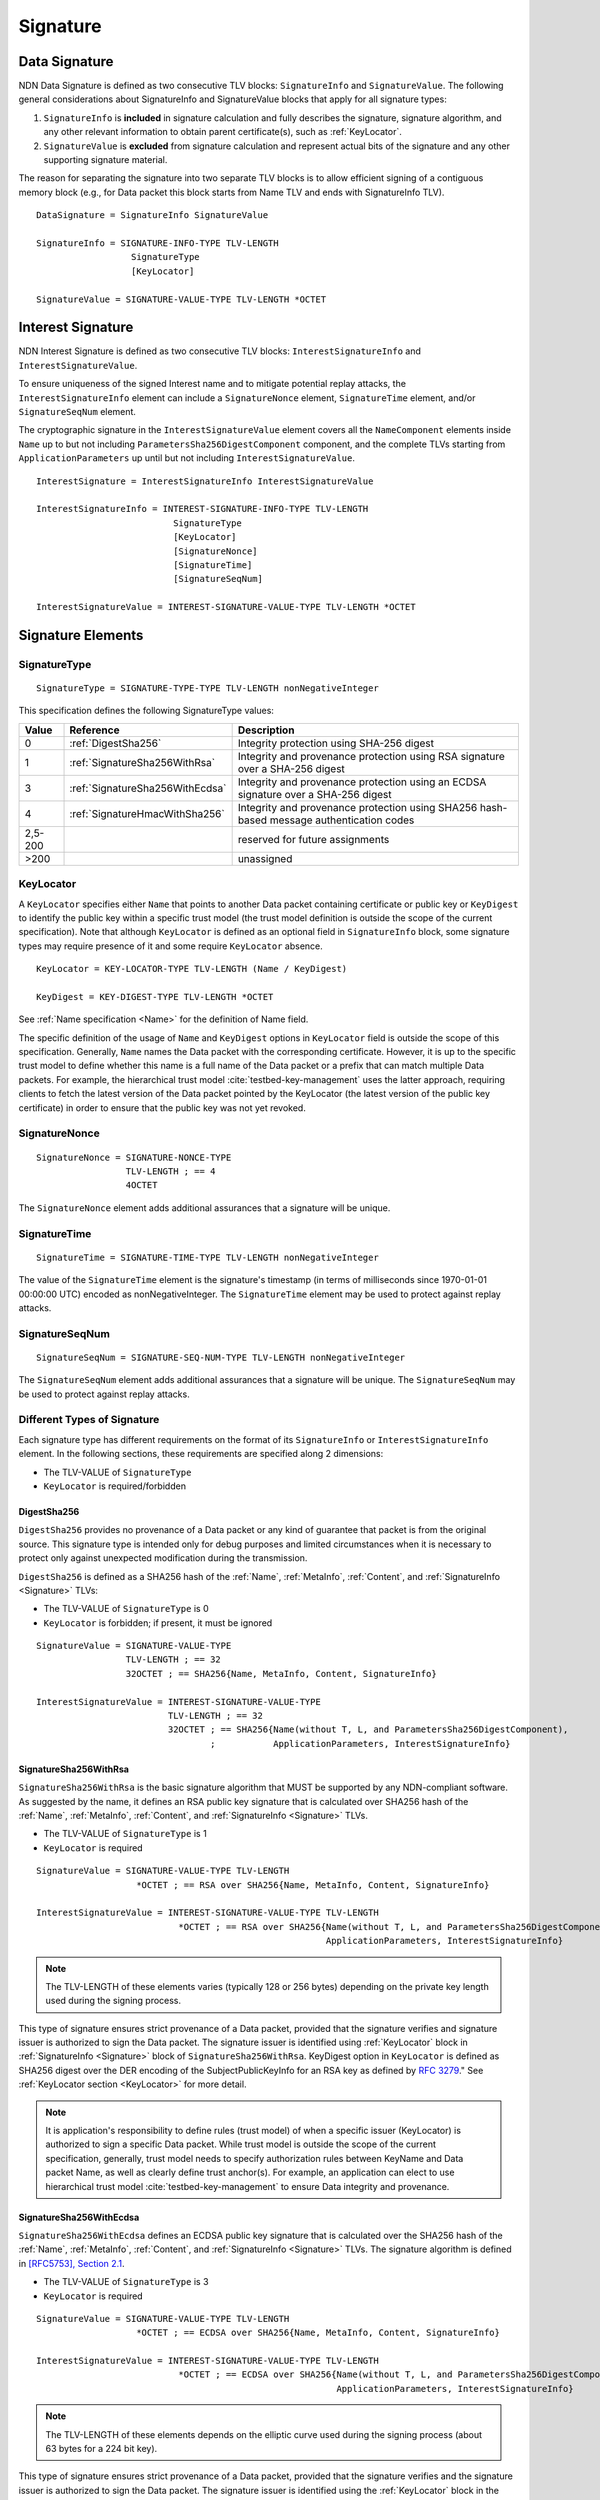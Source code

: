 Signature
=========

.. _Signature:

Data Signature
--------------

NDN Data Signature is defined as two consecutive TLV blocks: ``SignatureInfo`` and ``SignatureValue``.
The following general considerations about SignatureInfo and SignatureValue blocks that apply for all signature types:

1. ``SignatureInfo`` is **included** in signature calculation and fully describes the signature, signature algorithm, and any other relevant information to obtain parent certificate(s), such as :ref:`KeyLocator`.

2. ``SignatureValue`` is **excluded** from signature calculation and represent actual bits of the signature and any other supporting signature material.

The reason for separating the signature into two separate TLV blocks is to allow efficient signing of a contiguous memory block (e.g., for Data packet this block starts from Name TLV and ends with SignatureInfo TLV).

::

    DataSignature = SignatureInfo SignatureValue

    SignatureInfo = SIGNATURE-INFO-TYPE TLV-LENGTH
                      SignatureType
                      [KeyLocator]

    SignatureValue = SIGNATURE-VALUE-TYPE TLV-LENGTH *OCTET

.. _InterestSignature:

Interest Signature
------------------

NDN Interest Signature is defined as two consecutive TLV blocks: ``InterestSignatureInfo`` and ``InterestSignatureValue``.

To ensure uniqueness of the signed Interest name and to mitigate potential replay attacks, the ``InterestSignatureInfo`` element can include a ``SignatureNonce`` element, ``SignatureTime`` element, and/or ``SignatureSeqNum`` element.

The cryptographic signature in the ``InterestSignatureValue`` element covers all the ``NameComponent`` elements inside ``Name`` up to but not including ``ParametersSha256DigestComponent`` component, and the complete TLVs starting from ``ApplicationParameters`` up until but not including ``InterestSignatureValue``.


::

    InterestSignature = InterestSignatureInfo InterestSignatureValue

    InterestSignatureInfo = INTEREST-SIGNATURE-INFO-TYPE TLV-LENGTH
                              SignatureType
                              [KeyLocator]
                              [SignatureNonce]
                              [SignatureTime]
                              [SignatureSeqNum]

    InterestSignatureValue = INTEREST-SIGNATURE-VALUE-TYPE TLV-LENGTH *OCTET

Signature Elements
------------------

SignatureType
~~~~~~~~~~~~~

::

    SignatureType = SIGNATURE-TYPE-TYPE TLV-LENGTH nonNegativeInteger


This specification defines the following SignatureType values:

+---------+----------------------------------------+-------------------------------------------------+
| Value   | Reference                              | Description                                     |
+=========+========================================+=================================================+
| 0       | :ref:`DigestSha256`                    | Integrity protection using SHA-256 digest       |
+---------+----------------------------------------+-------------------------------------------------+
| 1       | :ref:`SignatureSha256WithRsa`          | Integrity and provenance protection using       |
|         |                                        | RSA signature over a SHA-256 digest             |
+---------+----------------------------------------+-------------------------------------------------+
| 3       | :ref:`SignatureSha256WithEcdsa`        | Integrity and provenance protection using       |
|         |                                        | an ECDSA signature over a SHA-256 digest        |
+---------+----------------------------------------+-------------------------------------------------+
| 4       | :ref:`SignatureHmacWithSha256`         | Integrity and provenance protection using       |
|         |                                        | SHA256 hash-based message authentication codes  |
+---------+----------------------------------------+-------------------------------------------------+
| 2,5-200 |                                        | reserved for future assignments                 |
+---------+----------------------------------------+-------------------------------------------------+
| >200    |                                        | unassigned                                      |
+---------+----------------------------------------+-------------------------------------------------+

.. _KeyLocator:

KeyLocator
~~~~~~~~~~

A ``KeyLocator`` specifies either ``Name`` that points to another Data packet containing certificate or public key or ``KeyDigest`` to identify the public key within a specific trust model (the trust model definition is outside the scope of the current specification).
Note that although ``KeyLocator`` is defined as an optional field in ``SignatureInfo`` block, some signature types may require presence of it and some require ``KeyLocator`` absence.

::

    KeyLocator = KEY-LOCATOR-TYPE TLV-LENGTH (Name / KeyDigest)

    KeyDigest = KEY-DIGEST-TYPE TLV-LENGTH *OCTET

See :ref:`Name specification <Name>` for the definition of Name field.

The specific definition of the usage of ``Name`` and ``KeyDigest`` options in ``KeyLocator`` field is outside the scope of this specification.
Generally, ``Name`` names the Data packet with the corresponding certificate.
However, it is up to the specific trust model to define whether this name is a full name of the Data packet or a prefix that can match multiple Data packets.
For example, the hierarchical trust model :cite:`testbed-key-management` uses the latter approach, requiring clients to fetch the latest version of the Data packet pointed by the KeyLocator (the latest version of the public key certificate) in order to ensure that the public key was not yet revoked.

.. _SignatureInfoNonce:

SignatureNonce
~~~~~~~~~~~~~~

::

    SignatureNonce = SIGNATURE-NONCE-TYPE
                     TLV-LENGTH ; == 4
                     4OCTET


The ``SignatureNonce`` element adds additional assurances that a signature will be unique.

.. _SignatureTime:

SignatureTime
~~~~~~~~~~~~~

::

    SignatureTime = SIGNATURE-TIME-TYPE TLV-LENGTH nonNegativeInteger


The value of the ``SignatureTime`` element is the signature's timestamp (in terms of milliseconds since 1970-01-01 00:00:00 UTC) encoded as nonNegativeInteger.
The ``SignatureTime`` element may be used to protect against replay attacks.

.. _SignatureSeqNum:

SignatureSeqNum
~~~~~~~~~~~~~~~

::

    SignatureSeqNum = SIGNATURE-SEQ-NUM-TYPE TLV-LENGTH nonNegativeInteger


The ``SignatureSeqNum`` element adds additional assurances that a signature will be unique.
The ``SignatureSeqNum`` may be used to protect against replay attacks.


Different Types of Signature
~~~~~~~~~~~~~~~~~~~~~~~~~~~~

Each signature type has different requirements on the format of its ``SignatureInfo`` or ``InterestSignatureInfo`` element.
In the following sections, these requirements are specified along 2 dimensions:

* The TLV-VALUE of ``SignatureType``
* ``KeyLocator`` is required/forbidden

.. _DigestSha256:

DigestSha256
^^^^^^^^^^^^

``DigestSha256`` provides no provenance of a Data packet or any kind of guarantee that packet is from the original source.
This signature type is intended only for debug purposes and limited circumstances when it is necessary to protect only against unexpected modification during the transmission.

``DigestSha256`` is defined as a SHA256 hash of the :ref:`Name`, :ref:`MetaInfo`, :ref:`Content`, and :ref:`SignatureInfo <Signature>` TLVs:

* The TLV-VALUE of ``SignatureType`` is 0
* ``KeyLocator`` is forbidden; if present, it must be ignored

::

    SignatureValue = SIGNATURE-VALUE-TYPE
                     TLV-LENGTH ; == 32
                     32OCTET ; == SHA256{Name, MetaInfo, Content, SignatureInfo}

    InterestSignatureValue = INTEREST-SIGNATURE-VALUE-TYPE
                             TLV-LENGTH ; == 32
                             32OCTET ; == SHA256{Name(without T, L, and ParametersSha256DigestComponent),
                                     ;           ApplicationParameters, InterestSignatureInfo}

.. _SignatureSha256WithRsa:

SignatureSha256WithRsa
^^^^^^^^^^^^^^^^^^^^^^

``SignatureSha256WithRsa`` is the basic signature algorithm that MUST be supported by any NDN-compliant software.
As suggested by the name, it defines an RSA public key signature that is calculated over SHA256 hash of the :ref:`Name`, :ref:`MetaInfo`, :ref:`Content`, and :ref:`SignatureInfo <Signature>` TLVs.

* The TLV-VALUE of ``SignatureType`` is 1
* ``KeyLocator`` is required

::

    SignatureValue = SIGNATURE-VALUE-TYPE TLV-LENGTH
                       *OCTET ; == RSA over SHA256{Name, MetaInfo, Content, SignatureInfo}

    InterestSignatureValue = INTEREST-SIGNATURE-VALUE-TYPE TLV-LENGTH
                               *OCTET ; == RSA over SHA256{Name(without T, L, and ParametersSha256DigestComponent),
                                                           ApplicationParameters, InterestSignatureInfo}

.. note::

   The TLV-LENGTH of these elements varies (typically 128 or 256 bytes) depending on the private key length used during the signing process.

This type of signature ensures strict provenance of a Data packet, provided that the signature verifies and signature issuer is authorized to sign the Data packet.
The signature issuer is identified using :ref:`KeyLocator` block in :ref:`SignatureInfo <Signature>` block of ``SignatureSha256WithRsa``.
KeyDigest option in ``KeyLocator`` is defined as SHA256 digest over the DER encoding of the SubjectPublicKeyInfo for an RSA key as defined by `RFC 3279 <http://www.rfc-editor.org/rfc/rfc3279.txt>`_."
See :ref:`KeyLocator section <KeyLocator>` for more detail.

.. note::

    It is application's responsibility to define rules (trust model) of when a specific issuer (KeyLocator) is authorized to sign a specific Data packet.
    While trust model is outside the scope of the current specification, generally, trust model needs to specify authorization rules between KeyName and Data packet Name, as well as clearly define trust anchor(s).
    For example, an application can elect to use hierarchical trust model :cite:`testbed-key-management` to ensure Data integrity and provenance.

.. _SignatureSha256WithEcdsa:

SignatureSha256WithEcdsa
^^^^^^^^^^^^^^^^^^^^^^^^

``SignatureSha256WithEcdsa`` defines an ECDSA public key signature that is calculated over the SHA256 hash of the :ref:`Name`, :ref:`MetaInfo`, :ref:`Content`, and :ref:`SignatureInfo <Signature>` TLVs.
The signature algorithm is defined in `[RFC5753], Section 2.1 <http://tools.ietf.org/html/rfc5753#section-2.1>`_.

* The TLV-VALUE of ``SignatureType`` is 3
* ``KeyLocator`` is required

::

    SignatureValue = SIGNATURE-VALUE-TYPE TLV-LENGTH
                       *OCTET ; == ECDSA over SHA256{Name, MetaInfo, Content, SignatureInfo}

    InterestSignatureValue = INTEREST-SIGNATURE-VALUE-TYPE TLV-LENGTH
                               *OCTET ; == ECDSA over SHA256{Name(without T, L, and ParametersSha256DigestComponent),
                                                             ApplicationParameters, InterestSignatureInfo}

.. note::

   The TLV-LENGTH of these elements depends on the elliptic curve used during the signing process (about 63 bytes for a 224 bit key).

This type of signature ensures strict provenance of a Data packet, provided that the signature verifies and the signature issuer is authorized to sign the Data packet.
The signature issuer is identified using the :ref:`KeyLocator` block in the :ref:`SignatureInfo <Signature>` block of the ``SignatureSha256WithEcdsa``.
KeyDigest option in ``KeyLocator`` is defined as SHA256 digest over the DER encoding of the SubjectPublicKeyInfo for an EC key as defined by `RFC 5480 <http://www.ietf.org/rfc/rfc5480.txt>`_.
See the :ref:`KeyLocator section <KeyLocator>` for more detail.

The value of ``SignatureValue`` of ``SignatureSha256WithEcdsa`` is a DER encoded ECDSA signature as defined in `Section 2.2.3 in RFC 3279 <http://tools.ietf.org/html/rfc3279#section-2.2.3>`_.

::

    Ecdsa-Sig-Value  ::=  SEQUENCE  {
         r     INTEGER,
         s     INTEGER  }

.. _SignatureHmacWithSha256:

SignatureHmacWithSha256
^^^^^^^^^^^^^^^^^^^^^^^

``SignatureHmacWithSha256`` defines a hash-based message authentication code (HMAC) that is calculated over the :ref:`Name`, :ref:`MetaInfo`, :ref:`Content`, and :ref:`SignatureInfo <Signature>` TLVs, using SHA256 as the hash function, salted with a shared secret key.
The signature algorithm is defined in `Section 2 in RFC 2104 <http://tools.ietf.org/html/rfc2104#section-2>`__.

* The TLV-VALUE of ``SignatureType`` is 4
* ``KeyLocator`` is required

::

    SignatureValue = SIGNATURE-VALUE-TYPE
                     TLV-LENGTH ; == 32
                     32OCTET ; == HMAC{Name, MetaInfo, Content, SignatureInfo}

    InterestSignatureValue = INTEREST-SIGNATURE-VALUE-TYPE
                             TLV-LENGTH ; == 32
                             32OCTET ; == HMAC{Name(without T, L, and ParametersSha256DigestComponent),
                                               ApplicationParameters, InterestSignatureInfo}

.. note::

   The shared secret key is not included in the signature and must not be included anywhere in the data packet, as it would invalidate security properties of HMAC.

.. note::

   As stated in `Section 3 of RFC 2104 <http://tools.ietf.org/html/rfc2104#section-3>`__, shared keys shorter than the SHA256 output byte length (32 bytes) are strongly discouraged.

Provided that the signature verifies, this type of signature ensures provenance that the Data packet was signed by one of the parties who holds the shared key.
The shared key used to generate HMAC signature can be identified by the :ref:`KeyLocator` block in :ref:`SignatureInfo <Signature>`, e.g., by using the ``Name`` according to application's naming conventions.
It is the application's responsibility to establish association between the shared key and the identities of the parties who hold the shared key.

.. bibliography:: ndnspec-refs.bib
